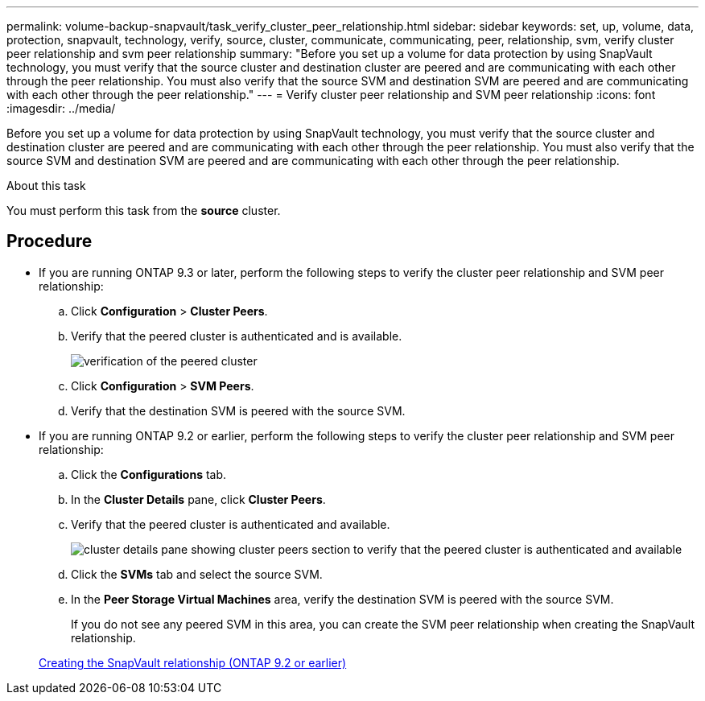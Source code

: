 ---
permalink: volume-backup-snapvault/task_verify_cluster_peer_relationship.html
sidebar: sidebar
keywords: set, up, volume, data, protection, snapvault, technology, verify, source, cluster, communicate, communicating, peer, relationship, svm, verify cluster peer relationship and svm peer relationship
summary: "Before you set up a volume for data protection by using SnapVault technology, you must verify that the source cluster and destination cluster are peered and are communicating with each other through the peer relationship. You must also verify that the source SVM and destination SVM are peered and are communicating with each other through the peer relationship."
---
= Verify cluster peer relationship and SVM peer relationship
:icons: font
:imagesdir: ../media/

[.lead]
Before you set up a volume for data protection by using SnapVault technology, you must verify that the source cluster and destination cluster are peered and are communicating with each other through the peer relationship. You must also verify that the source SVM and destination SVM are peered and are communicating with each other through the peer relationship.

.About this task

You must perform this task from the *source* cluster.

== Procedure

* If you are running ONTAP 9.3 or later, perform the following steps to verify the cluster peer relationship and SVM peer relationship:
 .. Click *Configuration* > *Cluster Peers*.
 .. Verify that the peered cluster is authenticated and is available.
+
image::../media/cluster_pper_930_backup.gif[verification of the peered cluster]

 .. Click *Configuration* > *SVM Peers*.
 .. Verify that the destination SVM is peered with the source SVM.
* If you are running ONTAP 9.2 or earlier, perform the following steps to verify the cluster peer relationship and SVM peer relationship:
 .. Click the *Configurations* tab.
 .. In the *Cluster Details* pane, click *Cluster Peers*.
 .. Verify that the peered cluster is authenticated and available.
+
image::../media/cluster_peer_health_backup.gif[cluster details pane showing cluster peers section to verify that the peered cluster is authenticated and available]

 .. Click the *SVMs* tab and select the source SVM.
 .. In the *Peer Storage Virtual Machines* area, verify the destination SVM is peered with the source SVM.
+
If you do not see any peered SVM in this area, you can create the SVM peer relationship when creating the SnapVault relationship.

+
xref:task_creating_snapvault_relationship_92_earlier.adoc[Creating the SnapVault relationship (ONTAP 9.2 or earlier)]
